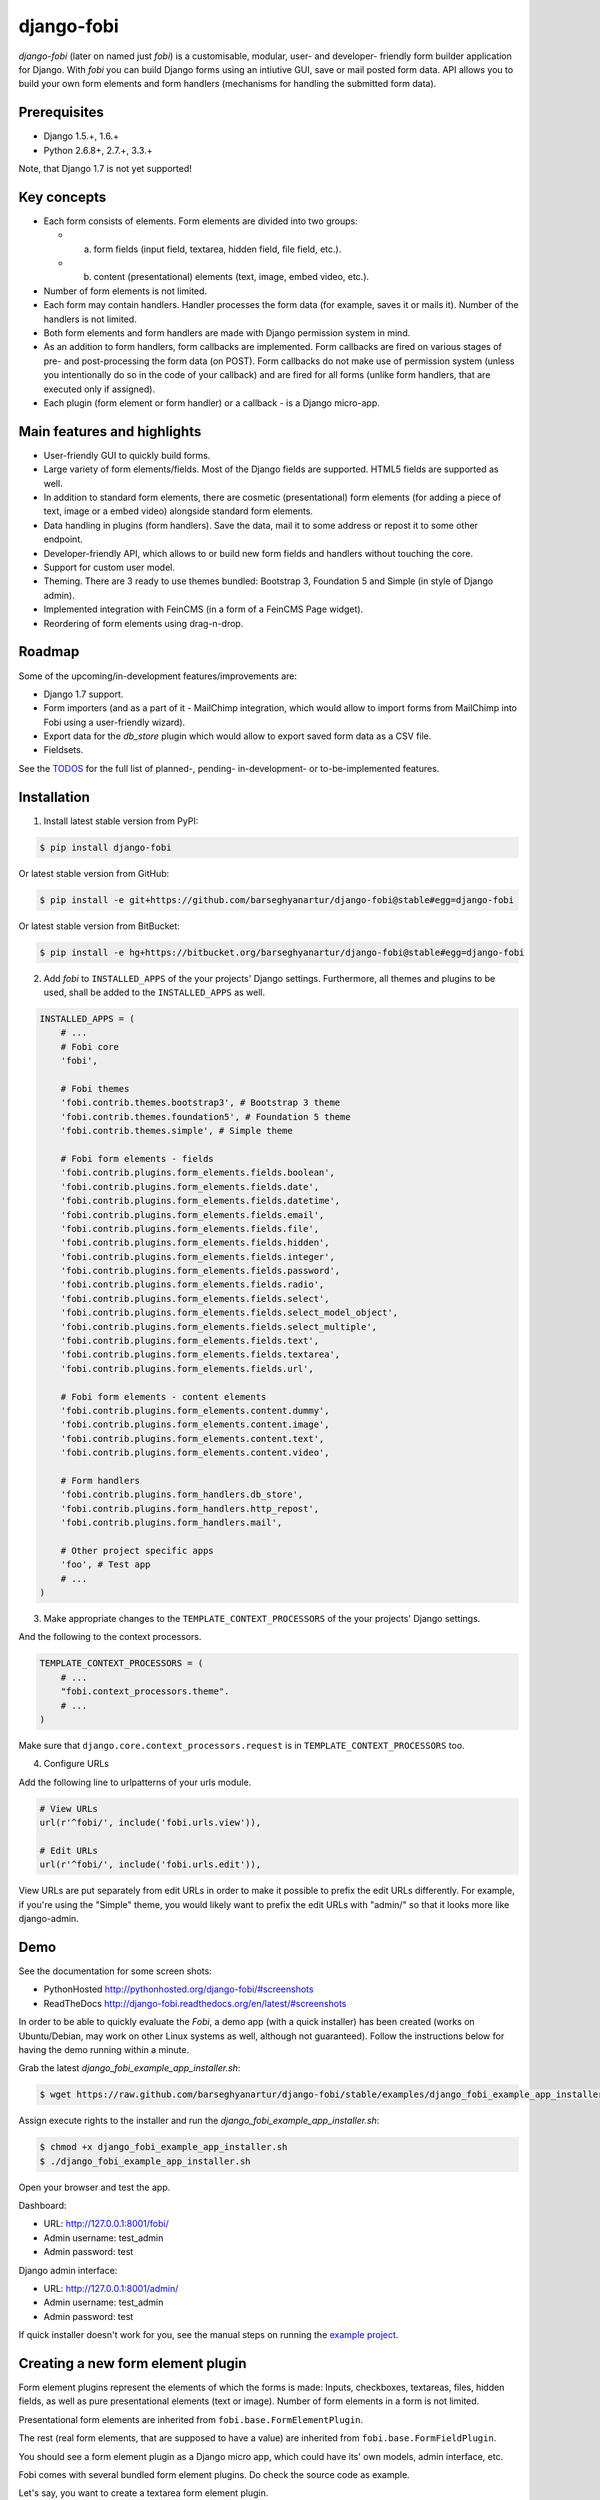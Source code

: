===============================================
django-fobi
===============================================
`django-fobi` (later on named just `fobi`) is a customisable, modular,
user- and developer- friendly form builder application for Django. With `fobi`
you can build Django forms using an intiutive GUI, save or mail posted form
data. API allows you to build your own form elements and form handlers
(mechanisms for handling the submitted form data).

Prerequisites
===============================================
- Django 1.5.+, 1.6.+
- Python 2.6.8+, 2.7.+, 3.3.+

Note, that Django 1.7 is not yet supported!

Key concepts
===============================================
- Each form consists of elements. Form elements are divided
  into two groups:

  - (a) form fields (input field, textarea, hidden field, file field, etc.).
  - (b) content (presentational) elements (text, image, embed video, etc.).

- Number of form elements is not limited.
- Each form may contain handlers. Handler processes the form data (for example,
  saves it or mails it). Number of the handlers is not limited.
- Both form elements and form handlers are made with Django permission system 
  in mind.
- As an addition to form handlers, form callbacks are implemented. Form 
  callbacks are fired on various stages of pre- and post-processing the form
  data (on POST). Form callbacks do not make use of permission system (unless
  you intentionally do so in the code of your callback) and are fired for all 
  forms (unlike form handlers, that are executed only if assigned).
- Each plugin (form element or form handler) or a callback - is a Django
  micro-app.

Main features and highlights
===============================================
- User-friendly GUI to quickly build forms. 
- Large variety of form elements/fields. Most of the Django fields are
  supported. HTML5 fields are supported as well.
- In addition to standard form elements, there are cosmetic (presentational)
  form elements (for adding a piece of text, image or a embed video)
  alongside standard form elements.
- Data handling in plugins (form handlers). Save the data, mail it to some
  address or repost it to some other endpoint.
- Developer-friendly API, which allows to or build new form fields and handlers
  without touching the core.
- Support for custom user model.
- Theming. There are 3 ready to use themes bundled: Bootstrap 3, Foundation 5
  and Simple (in style of Django admin).
- Implemented integration with FeinCMS (in a form of a FeinCMS Page widget).
- Reordering of form elements using drag-n-drop.

Roadmap
===============================================
Some of the upcoming/in-development features/improvements are:

- Django 1.7 support.
- Form importers (and as a part of it - MailChimp integration,
  which would allow to import forms from MailChimp into Fobi using
  a user-friendly wizard).
- Export data for the `db_store` plugin which would allow to
  export saved form data as a CSV file.
- Fieldsets.

See the `TODOS <https://raw.githubusercontent.com/barseghyanartur/django-fobi/master/TODOS.rst>`_
for the full list of planned-, pending- in-development- or to-be-implemented
features.

Installation
===============================================

1. Install latest stable version from PyPI:

.. code-block:: none

    $ pip install django-fobi

Or latest stable version from GitHub:

.. code-block:: none

    $ pip install -e git+https://github.com/barseghyanartur/django-fobi@stable#egg=django-fobi

Or latest stable version from BitBucket:

.. code-block:: none

    $ pip install -e hg+https://bitbucket.org/barseghyanartur/django-fobi@stable#egg=django-fobi

2. Add `fobi` to ``INSTALLED_APPS`` of the your projects' Django settings. 
   Furthermore, all themes and plugins to be used, shall be added to the
   ``INSTALLED_APPS`` as well.

.. code-block:: python

    INSTALLED_APPS = (
        # ...
        # Fobi core
        'fobi',

        # Fobi themes
        'fobi.contrib.themes.bootstrap3', # Bootstrap 3 theme
        'fobi.contrib.themes.foundation5', # Foundation 5 theme
        'fobi.contrib.themes.simple', # Simple theme

        # Fobi form elements - fields
        'fobi.contrib.plugins.form_elements.fields.boolean',
        'fobi.contrib.plugins.form_elements.fields.date',
        'fobi.contrib.plugins.form_elements.fields.datetime',
        'fobi.contrib.plugins.form_elements.fields.email',
        'fobi.contrib.plugins.form_elements.fields.file',
        'fobi.contrib.plugins.form_elements.fields.hidden',
        'fobi.contrib.plugins.form_elements.fields.integer',
        'fobi.contrib.plugins.form_elements.fields.password',
        'fobi.contrib.plugins.form_elements.fields.radio',
        'fobi.contrib.plugins.form_elements.fields.select',
        'fobi.contrib.plugins.form_elements.fields.select_model_object',
        'fobi.contrib.plugins.form_elements.fields.select_multiple',
        'fobi.contrib.plugins.form_elements.fields.text',
        'fobi.contrib.plugins.form_elements.fields.textarea',
        'fobi.contrib.plugins.form_elements.fields.url',

        # Fobi form elements - content elements
        'fobi.contrib.plugins.form_elements.content.dummy',
        'fobi.contrib.plugins.form_elements.content.image',
        'fobi.contrib.plugins.form_elements.content.text',
        'fobi.contrib.plugins.form_elements.content.video',

        # Form handlers
        'fobi.contrib.plugins.form_handlers.db_store',
        'fobi.contrib.plugins.form_handlers.http_repost',
        'fobi.contrib.plugins.form_handlers.mail',

        # Other project specific apps
        'foo', # Test app
        # ...
    )

3. Make appropriate changes to the ``TEMPLATE_CONTEXT_PROCESSORS`` of the your
   projects' Django settings.

And the following to the context processors.

.. code-block:: python

    TEMPLATE_CONTEXT_PROCESSORS = (
        # ...
        "fobi.context_processors.theme".
        # ...
    )

Make sure that ``django.core.context_processors.request`` is in
``TEMPLATE_CONTEXT_PROCESSORS`` too.

4. Configure URLs

Add the following line to urlpatterns of your urls module.

.. code-block:: python

    # View URLs
    url(r'^fobi/', include('fobi.urls.view')),

    # Edit URLs
    url(r'^fobi/', include('fobi.urls.edit')),

View URLs are put separately from edit URLs in order to make it possible
to prefix the edit URLs differently. For example, if you're using the
"Simple" theme, you would likely want to prefix the edit URLs with "admin/"
so that it looks more like django-admin.

Demo
===============================================
See the documentation for some screen shots:

- PythonHosted http://pythonhosted.org/django-fobi/#screenshots
- ReadTheDocs http://django-fobi.readthedocs.org/en/latest/#screenshots

In order to be able to quickly evaluate the `Fobi`, a demo app (with a quick
installer) has been created (works on Ubuntu/Debian, may work on other Linux
systems as well, although not guaranteed). Follow the instructions below for
having the demo running within a minute.

Grab the latest `django_fobi_example_app_installer.sh`:

.. code-block:: none

    $ wget https://raw.github.com/barseghyanartur/django-fobi/stable/examples/django_fobi_example_app_installer.sh

Assign execute rights to the installer and run the
`django_fobi_example_app_installer.sh`:

.. code-block:: none

    $ chmod +x django_fobi_example_app_installer.sh
    $ ./django_fobi_example_app_installer.sh

Open your browser and test the app.

Dashboard:

- URL: http://127.0.0.1:8001/fobi/
- Admin username: test_admin
- Admin password: test

Django admin interface:

- URL: http://127.0.0.1:8001/admin/
- Admin username: test_admin
- Admin password: test

If quick installer doesn't work for you, see the manual steps on running the
`example project <https://github.com/barseghyanartur/django-fobi/tree/stable/examples>`_.

Creating a new form element plugin
===============================================
Form element plugins represent the elements of which the forms is made:
Inputs, checkboxes, textareas, files, hidden fields, as well as pure
presentational elements (text or image). Number of form elements in a form
is not limited.

Presentational form elements are inherited from ``fobi.base.FormElementPlugin``.

The rest (real form elements, that are supposed to have a value)
are inherited from ``fobi.base.FormFieldPlugin``.

You should see a form element plugin as a Django micro app, which could have
its' own models, admin interface, etc.

Fobi comes with several bundled form element plugins. Do check the source code
as example.

Let's say, you want to create a textarea form element plugin.

There are several properties, each textarea should have. They are:

- `label` (string): HTML label of the textarea.
- `name` (string): HTML name of the textarea.
- `initial` (string): Initial value of the textarea.
- `required` (bool): Flag, which tells us whether the field is required or
  optional.

Let's name that plugin `sample_textarea`. The plugin directory should then have
the following structure.

.. code-block:: none

    path/to/sample_textarea/
    ├── __init__.py
    ├── fobi_form_elements.py # Where plugins are defined and registered
    ├── forms.py # Plugin configuration form
    └── widgets.py # Where plugins widgets are defined

Form element plugins should be registered in "fobi_form_elements.py" file. Each
plugin module should be put into the ``INSTALLED_APPS`` of your Django
projects' settings.

In some cases, you would need plugin specific overridable settings (see
``fobi.contrib.form_elements.fields.content.image`` plugin as an example).
You are advised to write your settings in such a way, that variables of your
Django project settings module would have `FOBI_PLUGIN_` prefix.

Define and register the form element plugin
-----------------------------------------------
Step by step review of a how to create and register a plugin and plugin
widgets. Note, that Fobi autodiscovers your plugins if you place them into a
file named `fobi_form_elements.py` of any Django app listed in
``INSTALLED_APPS`` of your Django projects' settings module.

path/to/sample_textarea/fobi_form_elements.py
~~~~~~~~~~~~~~~~~~~~~~~~~~~~~~~~~~~~~~~~~~~~~~~
A single form element plugin is registered by its' UID.

Required imports.

.. code-block:: python

    from django import forms
    from fobi.base import FormFieldPlugin, form_element_plugin_registry
    from path.to.sample_textarea.forms import SampleTextareaForm

Defining the Sample textarea plugin.

.. code-block:: python

    class SampleTextareaPlugin(FormFieldPlugin):
        uid = "sample_textarea"
        name = "Sample Textarea"
        form = SampleTextareaForm
        group = "Samples" # Group to which the plugin belongs to
        
        def get_form_field_instances(self):
            kwargs = {
                'required': self.data.required,
                'label': self.data.label,
                'initial': self.data.initial,
                'widget': forms.widgets.Textarea(attrs={})
            }

            return [(self.data.name, forms.CharField, kwargs),]

Registering the ``SampleTextareaPlugin`` plugin.

.. code-block:: python

    form_element_plugin_registry.register(SampleTextareaPlugin)

Note, that in case you want to define a pure presentational element, make use
of ``fobi.base.FormElementPlugin`` for subclassing, instead of
``fobi.base.FormFieldPlugin``.
See the source of the content plugins
(fobi.contrib.plugins.form_elements.content) as a an example.

There might be cases, when you need to do additional handling of the data upon
the successful form submittion. In such cases, you will need to define a 
``submit_plugin_form_data`` method in the plugin, which accepts the 
following arguments:

- `form_entry` (fobi.models.FormEntry): Form entry, which is being submitted.
- `request` (django.http.HttpRequest): The Django HTTP request.
- `form` (django.forms.Form): Form object (a valid one, which contains 
  the ``cleaned_data`` attribute).
  
Example (taken from fobi.contrib.plugins.form_elements.fields.file):

.. code-block:: python

    def submit_plugin_form_data(self, form_entry, request, form):
        # Get the file path
        file_path = form.cleaned_data.get(self.data.name, None)
        if file_path:
            # Handle the upload
            saved_file = handle_uploaded_file(FILES_UPLOAD_DIR, file_path)
            # Overwrite ``cleaned_data`` of the ``form`` with path to moved
            # file.
            form.cleaned_data[self.data.name] = "{0}{1}".format(
                settings.MEDIA_URL, saved_file
                )

        # It's critically important to return the ``form`` with updated
        # ``cleaned_data``
        return form

In the example below, the original form is being modified. If you don't want
the original form to be modified, do not return anything.

Check the file form element plugin
(fobi.contrib.plugins.form_elements.fields.file) for complete example.

path/to/sample_textarea/forms.py
~~~~~~~~~~~~~~~~~~~~~~~~~~~~~~~~~~~~~~~~~~~~~~~
Why to have another file for defining forms? Just to keep the code clean and
less messy, although you could perfectly define all your plugin forms in the
module `fobi_form_elements.py`, it's recommended to keep it separate.

Take into consideration, that `forms.py` is not an autodiscovered file pattern.
All your form element plugins should be registered in modules named
`fobi_form_elements.py`.

Required imports.

.. code-block:: python

    from django import forms
    from fobi.base import BasePluginForm

Form for for ``SampleTextareaPlugin`` form element plugin.

.. code-block:: python

    class SampleTextareaForm(forms.Form, BasePluginForm):
        plugin_data_fields = [
            ("name", ""),
            ("label", ""),
            ("initial", ""),
            ("required", False)
        ]

    name = forms.CharField(label="Name", required=True)
    label = forms.CharField(label="Label", required=True)
    initial = forms.CharField(label="Initial", required=False)
    required = forms.BooleanField(label="Required", required=False)

Note that although it's not being checked in the code, but for form 
field plugins the following fields should be present in the plugin
form (``BasePluginForm``) and the form plugin (``FormFieldPlugin``):

- name

In some cases, you might want to do something with the data
before it gets saved. For that purpose, ``save_plugin_data`` method
has been introduced.

See the following `example <https://github.com/barseghyanartur/django-fobi/blob/stable/src/fobi/contrib/plugins/form_elements/content/image/forms.py>`_.

.. code-block:: python

    def save_plugin_data(self, request=None):
        """
        Saving the plugin data and moving the file.
        """
        file_path = self.cleaned_data.get('file', None)
        if file_path:
            saved_image = handle_uploaded_file(IMAGES_UPLOAD_DIR, file_path)
            self.cleaned_data['file'] = saved_image

path/to/sample_textarea/widgets.py
~~~~~~~~~~~~~~~~~~~~~~~~~~~~~~~~~~~~~~~~~~~~~~~
Required imports.

.. code-block:: python

    from fobi.base import FormElementPluginWidget

Defining the base plugin widget.

.. code-block:: python

    class BaseSampleTextareaPluginWidget(FormElementPluginWidget):
        # Same as ``uid`` value of the ``SampleTextareaPlugin``.
        plugin_uid = "sample_textarea"

path/to/sample_layout/fobi_form_elements.py
~~~~~~~~~~~~~~~~~~~~~~~~~~~~~~~~~~~~~~~~~~~~~~~
Register in the registry (in some module which is for sure to be loaded; it's
handy to do it in the theme module).

Required imports.

.. code-block:: python

    from fobi.base import form_element_plugin_widget_registry
    from path.to.sample_textarea.widgets import BaseSampleTextareaPluginWidget

Define the theme specific plugin.

.. code-block:: python

    class SampleTextareaPluginWidget(BaseSampleTextareaPluginWidget):
        theme_uid = 'bootstrap3' # Theme for which the widget is loaded
        media_js = ['sample_layout/js/fobi.plugins.form_elements.sample_textarea.js',]
        media_css = ['sample_layout/css/fobi.plugins.form_elements.sample_textarea.css',]

Register the widget.

.. code-block:: python

    form_element_plugin_widget_registry.register(SampleTextareaPluginWidget)

Form element plugin final steps
~~~~~~~~~~~~~~~~~~~~~~~~~~~~~~~~~~~~~~~~~~~~~~~
Now, that everything is ready, make sure your plugin module is added to
``INSTALLED_APPS``.

.. code-block:: python

    INSTALLED_APPS = (
        # ...
        'path.to.sample_textarea',
        # ...
    )

Afterwards, go to terminal and type the following command.

.. code-block:: none

    $ ./manage.py fobi_sync_plugins

If your HTTP server is running, you would then be able to see the new plugin
in the edit form interface.

Dashboard URL: http://127.0.0.1:8000/fobi/

Note, that you have to be logged in, in order to use the dashboard. If your
new plugin doesn't appear, set the ``FOBI_DEBUG`` to True in your Django's
local settings module, re-run your code and check console for error
notifications.

Creating a new form handler plugin
===============================================
Form handler plugins handle the form data. Fobi comes with several bundled
form handler plugins, among which is the ``db_store`` and ``mail`` plugins,
which are responsible for saving the submitted form data into the database
and mailing the data to recipients specified. Number of form handlers in a
form is not limited. Certain form handlers are not configurable (for
example the ``db_store`` form handler isn't), while others are (``mail``,
``http_repost``).

You should see a form handler as a Django micro app, which could have its' own
models, admin interface, etc.

As said above, Fobi comes with several bundled form handler plugins. Do check
the source code as example.

Define and register the form handler plugin
-----------------------------------------------
Let's name that plugin `sample_mail`. The plugin directory should then have
the following structure.

.. code-block:: none

    path/to/sample_mail/
    ├── __init__.py
    ├── fobi_form_handlers.py # Where plugins are defined and registered
    └── forms.py # Plugin configuration form

Form handler plugins should be registered in "fobi_form_handlers.py" file.
Each plugin module should be put into the ``INSTALLED_APPS`` of your Django
projects' settings.

path/to/sample_mail/fobi_form_handlers.py
~~~~~~~~~~~~~~~~~~~~~~~~~~~~~~~~~~~~~~~~~~~~~~~
A single form handler plugin is registered by its' UID.

Required imports.

.. code-block:: python

    import json
    from django.core.mail import send_mail
    from fobi.base import FormHandlerPlugin, form_handler_plugin_registry
    from path.to.sample_mail.forms import SampleMailForm

Defining the Sample mail handler plugin.

.. code-block:: python

    class SampleMailHandlerPlugin(FormHandlerPlugin):
        uid = "sample_mail"
        name = _("Sample mail")
        form = SampleMailForm

        def run(self, form_entry, request, form):
            send_mail(
                self.data.subject,
                json.dumps(form.cleaned_data),
                self.data.from_email,
                [self.data.to_email],
                fail_silently = True
                )

Some form handlers are configurable, some others not. In order to
have a user friendly way of showing the form handler settings, what's
sometimes needed, a ``plugin_data_repr`` method has been introducd.
Simplest implementation of it would look as follows:

.. code-block:: python

    def plugin_data_repr(self):
        """
        Human readable representation of plugin data.

        :return string:
        """
        return self.data.__dict__

path/to/sample_mail/forms.py
~~~~~~~~~~~~~~~~~~~~~~~~~~~~~~~~~~~~~~~~~~~~~~~
If plugin is configurable, it has configuration data. A single form may have
unlimited number of same plugins. Imagine, you want to have different subjects
and additional body texts for different user groups. You could then assign two
form handler ``mail`` plugins to the form. Of course, saving the posted form
data many times does not make sense, but it's up to the user. So, in case if
plugin is configurable, it should have a form.

Why to have another file for defining forms? Just to keep the code clean and
less messy, although you could perfectly define all your plugin forms in the
module `fobi_form_handlers.py`, it's recommended to keep it separate.

Take into consideration, that `forms.py` is not an autodiscovered file pattern.
All your form handler plugins should be registered in modules named
`fobi_form_handlers.py`.

Required imports.

.. code-block:: python

    from django import forms
    from django.utils.translation import ugettext_lazy as _
    from fobi.base import BasePluginForm

Defining the form for Sample mail handler plugin.

.. code-block:: python

    class MailForm(forms.Form, BasePluginForm):
        plugin_data_fields = [
            ("from_name", ""),
            ("from_email", ""),
            ("to_name", ""),
            ("to_email", ""),
            ("subject", ""),
            ("body", ""),
        ]

        from_name = forms.CharField(label=_("From name"), required=True)
        from_email = forms.EmailField(label=_("From email"), required=True)
        to_name = forms.CharField(label=_("To name"), required=True)
        to_email = forms.EmailField(label=_("To email"), required=True)
        subject = forms.CharField(label=_("Subject"), required=True)
        body = forms.CharField(label=_("Body"), required = False,
                               widget=forms.widgets.Textarea)

After the plugin has been processed, all its' data is available in a
``plugin_instance.data`` container (for example,
``plugin_instance.data.subject`` or ``plugin_instance.data.from_name``).

Prioritise the excecution order
~~~~~~~~~~~~~~~~~~~~~~~~~~~~~~~~~~~~~~~~~~~~~~~
Some form handlers shall be executed prior others. A good example of such, is
a combination of "mail" and "db_save" form handlers for the form. In case of
large files posted, submittion of form data would fail if "mail" plugin would
be executed after "db_save" has been executed. That's why it's possible to
prioritise that ordering in a ``FOBI_FORM_HANDLER_PLUGINS_EXECUTION_ORDER``
setting variable.

If not specified or left empty, form handler plugins would be ran in the order
of discovery. All form handler plugins that are not listed in the
``FORM_HANDLER_PLUGINS_EXECUTION_ORDER``, would be ran after the plugins that
are mentioned there.

.. code-block:: python

    FORM_HANDLER_PLUGINS_EXECUTION_ORDER = (
        'http_repost',
        'mail',
        # The 'db_store' is left out intentionally, since it should
        # be the last plugin to be executed.
    )

Form handler plugin custom actions
~~~~~~~~~~~~~~~~~~~~~~~~~~~~~~~~~~~~~~~~~~~~~~~
By default, a single form handler plugin has at least a "delete" action.
If plugin is configurable, it gets an "edit" action as well.

For some of your plugins, you may want to register a custom action. For
example, the "db_store" plugin does have one, for showing a link to
a listing page with saved form data for the form given.

For such cases, define a ``custom_actions`` method in your form handler
plugin. That method shall return a list of triples. In each triple,
first value is the URL, second value is the title and the third value
is the icon of the URL.

The following example is taken from the "db_store" plugin.

.. code-block:: python

    def custom_actions(self):
        """
        Adding a link to view the saved form enties.

        :return iterable:
        """
        return (
            (
                reverse('fobi.contrib.plugins.form_handlers.db_store.view_saved_form_data_entries'),
                _("View entries"),
                'glyphicon glyphicon-list'
            ),
        )

Form handler plugin final steps
~~~~~~~~~~~~~~~~~~~~~~~~~~~~~~~~~~~~~~~~~~~~~~~
Do not forget to add the form handler plugin module to ``INSTALLED_APPS``.

.. code-block:: python

    INSTALLED_APPS = (
        # ...
        'path.to.sample_mail',
        # ...
    )

Afterwards, go to terminal and type the following command.

.. code-block:: none

    $ ./manage.py fobi_sync_plugins

If your HTTP server is running, you would then be able to see the new plugin
in the edit form interface.

Creating a form callback
===============================================
Form callbacks are additional hooks, that are executed on various stages of
the form submission.

Let's place the callback in the `foo` module. The plugin directory should then
have the following
structure.

.. code-block:: none

    path/to/foo/
    ├── __init__.py
    └── fobi_form_callbacks.py # Where callbacks are defined and registered

See the callback example below.

Required imports.

.. code-block:: python

    from fobi.constants import (
        CALLBACK_BEFORE_FORM_VALIDATION,
        CALLBACK_FORM_VALID_BEFORE_SUBMIT_PLUGIN_FORM_DATA,
        CALLBACK_FORM_VALID, CALLBACK_FORM_VALID_AFTER_FORM_HANDLERS,
        CALLBACK_FORM_INVALID
        )
    from fobi.base import FormCallback, form_callback_registry

Define and register the callback

.. code-block:: python

    class SampleFooCallback(FormCallback):
        stage = CALLBACK_FORM_VALID

        def callback(self, form_entry, request, form):
            print("Great! Your form is valid!")

    form_callback_registry.register(SampleFooCallback)

Add the callback module to ``INSTALLED_APPS``.

.. code-block:: python

    INSTALLED_APPS = (
        # ...
        'path.to.foo',
        # ...
    )

Suggestions
===============================================
Custom action for the form
-----------------------------------------------
Sometimes, you would want to specify a different action for the form.
Although it's possible to define a custom form action (``action`` field
in the "Form properties" tab), you're advised to use the ``http_repost`` 
plugin instead, since then the form would be still validated locally
and only then the valid data, as is, would be sent to the desired
endpoint.

Take in mind, that if both cases, if CSRF protection is enabled on
the endpoint, your post request would result an error.

When you want to customise too many things
-----------------------------------------------
Fobi, with its' flexible form elements, form handlers and form callbacks
is very customisable. However, there might be cases when you need to
override entire view to fit your needs. Take a look at the
`FeinCMS integration <https://github.com/barseghyanartur/django-fobi/tree/stable/src/fobi/contrib/apps/feincms_integration/widgets.py>`_
as a good example of such. You may also want to compare the code from original
view ``fobi.views.view_form_entry`` with the code from the widget to get a
better idea of what could be changed in your case. If need a good advice,
just ask me.

Theming
===============================================
`Fobi` comes with theming API. While there are several ready-to-use themes:

- Bootstrap 3 theme
- Foundation 5 theme
- Simple theme in style of the Django admin

Have in mind, that creating a brand new theme could be time consuming.
Instead, you can create your own theme based on existing ones (just copy
the desired theme to your project directory and work it out further).

It's possible to use different templates for all "view" and "edit"
actions (see the source code of the "simple" theme). Both Bootstrap 3 and
Foundation 5 themes look great. Although if you can't use any of those,
the "simple" theme is the best start, since it looks just like django-admin.

Let's place the callback in the `foo` module. The plugin directory should then
have the following structure.

.. code-block:: none

    path/to/sample_theme/
    ├── static
    │   ├── css
    │   │   └── sample_theme.css
    │   └── js
    │       └── sample_theme.js
    ├── templates
    │   └── sample_theme
    │       ├── _base.html
    │       ├── add_form_element_entry.html
    │       ├── ...
    │       └── view_form_entry_ajax.html
    ├── __init__.py
    ├── fobi_form_elements.py
    └── fobi_themes.py # Where themes are defined and registered

See the theme example below.

.. code-block:: python

    from django.utils.translation import ugettext_lazy as _

    from fobi.base import BaseTheme, theme_registry

    class SampleTheme(BaseTheme):
        """
        Sample theme.
        """
        uid = 'sample'
        name = _("Sample")

        media_css = (
            'sample_theme/css/sample_theme.css',
            'css/fobi.core.css',
        )

        media_js = (
            'js/jquery-1.10.2.min.js',
            'jquery-ui/js/jquery-ui-1.10.3.custom.min.js',
            'js/jquery.slugify.js',
            'js/fobi.core.js',
            'sample_theme/js/sample_theme.js',
        )

        # Form element specific
        form_element_html_class = 'form-control'
        form_radio_element_html_class = 'radio'
        form_element_checkbox_html_class = 'checkbox'

        form_edit_form_entry_option_class = 'glyphicon glyphicon-edit'
        form_delete_form_entry_option_class = 'glyphicon glyphicon-remove'
        form_list_container_class = 'list-inline'

        # Templates
        master_base_template = 'sample_theme/_base.html'
        base_template = 'sample_theme/base.html'

        form_ajax = 'sample_theme/snippets/form_ajax.html'
        form_snippet_template_name = 'sample_theme/snippets/form_snippet.html'
        form_properties_snippet_template_name = 'sample_theme/snippets/form_properties_snippet.html'
        messages_snippet_template_name = 'sample_theme/snippets/messages_snippet.html'

        add_form_element_entry_template = 'sample_theme/add_form_element_entry.html'
        add_form_element_entry_ajax_template = 'sample_theme/add_form_element_entry_ajax.html'

        add_form_handler_entry_template = 'sample_theme/add_form_handler_entry.html'
        add_form_handler_entry_ajax_template = 'sample_theme/add_form_handler_entry_ajax.html'

        create_form_entry_template = 'sample_theme/create_form_entry.html'
        create_form_entry_ajax_template = 'bootstrap3/create_form_entry_ajax.html'

        dashboard_template = 'sample_theme/dashboard.html'

        edit_form_element_entry_template = 'sample_theme/edit_form_element_entry.html'
        edit_form_element_entry_ajax_template = 'sample_theme/edit_form_element_entry_ajax.html'

        edit_form_entry_template = 'sample_theme/edit_form_entry.html'
        edit_form_entry_ajax_template = 'sample_theme/edit_form_entry_ajax.html'

        edit_form_handler_entry_template = 'sample_theme/edit_form_handler_entry.html'
        edit_form_handler_entry_ajax_template = 'sample_theme/edit_form_handler_entry_ajax.html'

        form_entry_submitted_template = 'sample_theme/form_entry_submitted.html'
        form_entry_submitted_ajax_template = 'sample_theme/form_entry_submitted_ajax.html'

        view_form_entry_template = 'sample_theme/view_form_entry.html'
        view_form_entry_ajax_template = 'sample_theme/view_form_entry_ajax.html'

Registering the ``SampleTheme`` plugin.

.. code-block:: python

    theme_registry.register(SampleTheme)

Sometimes you would want to attach additional properties to the theme
in order to use them later in templates (rememeber, current theme object
is always available in templates under name `fobi_theme`).

For such cases you would need to define a variable in your project's settings
module, called ``FOBI_CUSTOM_THEME_DATA``. See the following code as example:

.. code-block:: python

    # Fobi custom theme data for to be displayed in third party apps
    # like `django-registraton`.
    FOBI_CUSTOM_THEME_DATA = {
        'bootstrap3': {
            'page_header_html_class': '',
            'form_html_class': 'form-horizontal',
            'form_button_outer_wrapper_html_class': 'control-group',
            'form_button_wrapper_html_class': 'controls',
            'form_button_html_class': 'btn',
            'form_primary_button_html_class': 'btn-primary pull-right',
        },
        'foundation5': {
            'page_header_html_class': '',
            'form_html_class': 'form-horizontal',
            'form_button_outer_wrapper_html_class': 'control-group',
            'form_button_wrapper_html_class': 'controls',
            'form_button_html_class': 'radius button',
            'form_primary_button_html_class': 'btn-primary',
        },
        'simple': {
            'page_header_html_class': '',
            'form_html_class': 'form-horizontal',
            'form_button_outer_wrapper_html_class': 'control-group',
            'form_button_wrapper_html_class': 'submit-row',
            'form_button_html_class': 'btn',
            'form_primary_button_html_class': 'btn-primary',
        }
    }

You would now be able to access the defined extra properties in templates
as shown below.

.. code-block:: html

    <div class="{{ fobi_theme.custom_data.form_button_wrapper_html_class }}">

You're like would want to either remove the footer text or change it. Define
a variable in your project's settings module, called ``FOBI_THEME_FOOTER_TEXT``.
See the following code as example:

.. code-block:: python

    FOBI_THEME_FOOTER_TEXT = gettext('&copy; django-fobi example site 2014')

Below follow the properties of the theme:

- ``base_edit``
- ``base_view``

There are generic templates made in order to simplify theming. Some
of them you would never need to override. Some others, you would likely
want to.

Templates that you likely would want to re-write in your custom
theme implemention are marked with three asterics (\*\*\*):

.. code-block:: none

    generic
    ├── snippets
    │   ├── form_ajax.html
    │   ├── form_edit_ajax.html
    │   ├── \*\*\* form_properties_snippet.html
    │   ├── \*\*\* form_snippet.html
    │   ├── --- form_edit_snippet.html (does not exist in generic templates)
    │   ├── --- form_view_snippet.html (does not exist in generic templates)
    │   ├── form_view_ajax.html
    │   └── messages_snippet.html
    │
    ├── _base.html
    ├── add_form_element_entry.html
    ├── add_form_element_entry_ajax.html
    ├── add_form_handler_entry.html
    ├── add_form_handler_entry_ajax.html
    ├── base.html
    ├── create_form_entry.html
    ├── create_form_entry_ajax.html
    ├── \*\*\* dashboard.html
    ├── edit_form_element_entry.html
    ├── edit_form_element_entry_ajax.html
    ├── edit_form_entry.html
    ├── \*\*\* edit_form_entry_ajax.html
    ├── edit_form_handler_entry.html
    ├── edit_form_handler_entry_ajax.html
    ├── form_entry_submitted.html
    ├── \*\*\* form_entry_submitted_ajax.html
    ├── \*\*\* theme.html
    ├── view_form_entry.html
    └── view_form_entry_ajax.html

From all of the templates listed above, the _base.html template is
the most influenced by the Bootstrap 3 theme.

Permissions
===============================================
Plugin system allows administrators to specify the access rights to every
plugin. Fobi permissions are based on Django Users and User Groups. Access
rights are managable via Django admin ("/admin/fobi/formelement/",
"/admin/fobi/formhandler/"). If user doesn't have the rights to access plugin,
it doesn't appear on his form even if has been added to it (imagine, you have
once granted the right to use the news plugin to all users, but later on
decided to limit it to Staff members group only). Note, that superusers have
access to all plugins.

            Plugin access rights management interface in Django admin

.. code-block:: none

    ┌──────────────────────────────┬───────────────────────┬───────────────────────┐
    │ `Plugin`                     │ `Users`               │ `Groups`              │
    ├──────────────────────────────┼───────────────────────┼───────────────────────┤
    │ Text                         │ John Doe              │ Form builder users    │
    ├──────────────────────────────┼───────────────────────┼───────────────────────┤
    │ Textarea                     │                       │ Form builder users    │
    ├──────────────────────────────┼───────────────────────┼───────────────────────┤
    │ File                         │ Oscar, John Doe       │ Staff members         │
    ├──────────────────────────────┼───────────────────────┼───────────────────────┤
    │ URL                          │                       │ Form builder users    │
    ├──────────────────────────────┼───────────────────────┼───────────────────────┤
    │ Hidden                       │                       │ Form builder users    │
    └──────────────────────────────┴───────────────────────┴───────────────────────┘

Management commands
===============================================
There are several management commands available.

- `fobi_find_broken_entries`. Find broken form element/handler entries that
  occur when some plugin which did exist in the system, no longer exists.
- `fobi_sync_plugins`. Should be ran each time a new plugin is being added to
  the Fobi.
- `fobi_update_plugin_data`. A mechanism to update existing plugin data in 
  case if it had become invalid after a change in a plugin. In order for it
  to work, each plugin should implement and ``update`` method, in which the
  data update happens.

Tuning
===============================================
There are number of Dash settings you can override in the settings module of
your Django project:

- `FOBI_RESTRICT_PLUGIN_ACCESS` (bool): If set to True, (Django) permission 
  system for dash plugins is enabled. Defaults to True. Setting this to False
  makes all plugins available for all users.
- `FOBI_DEFAULT_THEME` (str): Active (default) theme UID. Defaults to
  "bootstrap3".
- `FORM_HANDLER_PLUGINS_EXECUTION_ORDER` (list of tuples): Order in which the
  form handlers are executed. See the "Prioritise the excecution order"
  section for details.

For tuning of specific contrib plugin, see the docs in the plugin directory.

Bundled plugins and themes
===============================================
Fobi ships with number of bundled form element- and form handler- plugins, 
as well as themes which are ready to be used as is.

Bundled form element plugins
-----------------------------------------------
Below a short overview of the form element plugins. See the README.rst file
in directory of each plugin for details.

Fields
~~~~~~~~~~~~~~~~~~~~~~~~~~~~~~~~~~~~~~~~~~~~~~~
- `Boolean (checkbox) <https://github.com/barseghyanartur/django-fobi/tree/stable/src/fobi/contrib/plugins/form_elements/fields/boolean/>`_
- `Date <https://github.com/barseghyanartur/django-fobi/tree/stable/src/fobi/contrib/plugins/form_elements/fields/date/>`_
- `DateTime <https://github.com/barseghyanartur/django-fobi/tree/stable/src/fobi/contrib/plugins/form_elements/fields/datetime/>`_
- `Email <https://github.com/barseghyanartur/django-fobi/tree/stable/src/fobi/contrib/plugins/form_elements/fields/email/>`_
- `File <https://github.com/barseghyanartur/django-fobi/tree/stable/src/fobi/contrib/plugins/form_elements/fields/file/>`_
- `Hidden <https://github.com/barseghyanartur/django-fobi/tree/stable/src/fobi/contrib/plugins/form_elements/fields/hidden/>`_
- `Password <https://github.com/barseghyanartur/django-fobi/tree/stable/src/fobi/contrib/plugins/form_elements/fields/password/>`_
- `Radio button <https://github.com/barseghyanartur/django-fobi/tree/stable/src/fobi/contrib/plugins/form_elements/fields/radio/>`_
- `Integer <https://github.com/barseghyanartur/django-fobi/tree/stable/src/fobi/contrib/plugins/form_elements/fields/integer/>`_
- `Select (drop-down) <https://github.com/barseghyanartur/django-fobi/tree/stable/src/fobi/contrib/plugins/form_elements/fields/select/>`_
- `Select model object (drop-down) <https://github.com/barseghyanartur/django-fobi/tree/stable/src/fobi/contrib/plugins/form_elements/fields/select_model_object/>`_
- `Select multiple (drop-down) <https://github.com/barseghyanartur/django-fobi/tree/stable/src/fobi/contrib/plugins/form_elements/fields/select_multiple/>`_
- `Text <https://github.com/barseghyanartur/django-fobi/tree/stable/src/fobi/contrib/plugins/form_elements/fields/text/>`_
- `Textarea <https://github.com/barseghyanartur/django-fobi/tree/stable/src/fobi/contrib/plugins/form_elements/fields/textarea/>`_
- `URL <https://github.com/barseghyanartur/django-fobi/tree/stable/src/fobi/contrib/plugins/form_elements/fields/url/>`_

Content
~~~~~~~~~~~~~~~~~~~~~~~~~~~~~~~~~~~~~~~~~~~~~~~
Content plugins are presentational plugins, that make your forms look more

- `Dummy <https://github.com/barseghyanartur/django-fobi/tree/stable/src/fobi/contrib/plugins/form_elements/content/dummy/>`_:
  Mainly for dev purposes.
- `Content image <https://github.com/barseghyanartur/django-fobi/tree/stable/src/fobi/contrib/plugins/form_elements/content/image/>`_:
  Insert an image.
- `Content text <https://github.com/barseghyanartur/django-fobi/tree/stable/src/fobi/contrib/plugins/form_elements/content/text/>`_:
  Add text.
- `Content video <https://github.com/barseghyanartur/django-fobi/tree/stable/src/fobi/contrib/plugins/form_elements/content/video/>`_:
  Add an embed YouTube or Vimeo video.

Bundled form handler plugins
-----------------------------------------------
Below a short overview of the form handler plugins. See the README.rst file
in directory of each plugin for details.

- `DB store <https://github.com/barseghyanartur/django-fobi/tree/stable/src/fobi/contrib/plugins/form_handlers/db_store/>`_:
  Stores form data in a database.
- `HTTP repost <https://github.com/barseghyanartur/django-fobi/tree/stable/src/fobi/contrib/plugins/form_handlers/http_repost/>`_:
  Repost the POST request to another endpoint.
- `Mail <https://github.com/barseghyanartur/django-fobi/tree/stable/src/fobi/contrib/plugins/form_handlers/mail/>`_:
  Send the form data by email.

Bundled themes
-----------------------------------------------
Below a short overview of the themes. See the README.rst file in directory
of each theme for details.

- `Bootstrap 3 <https://github.com/barseghyanartur/django-fobi/tree/stable/src/fobi/contrib/themes/bootstrap3/>`_:
  Bootstrap 3 theme.
- `Foundation 5 <https://github.com/barseghyanartur/django-fobi/tree/stable/src/fobi/contrib/themes/foundation5/>`_:
  Foundation 5 theme.
- `Simple <https://github.com/barseghyanartur/django-fobi/tree/stable/src/fobi/contrib/themes/simple/>`_:
  Basic theme. Form editing is in a style of Django admin.

HTML5 fields
===============================================
The following HTML5 fields are supported in appropriate bundled plugins:

- date
- datetime
- email
- number
- url

Available translations
===============================================
- Dutch (core and plugins)
- Russian (core and plugins)

Debugging
===============================================
Most of the errors are logged (DEBUG). If you have written a plugin and it
somehow doesn't appear in the list of available plugins, do run the
./manage.py fobi_sync_plugins management command since it not only syncs your
plugins into the database, but also is a great way of checking for possible
errors.

License
===============================================
GPL 2.0/LGPL 2.1

Support
===============================================
For any issues contact me at the e-mail given in the `Author` section.

Author
===============================================
Artur Barseghyan <artur.barseghyan@gmail.com>
